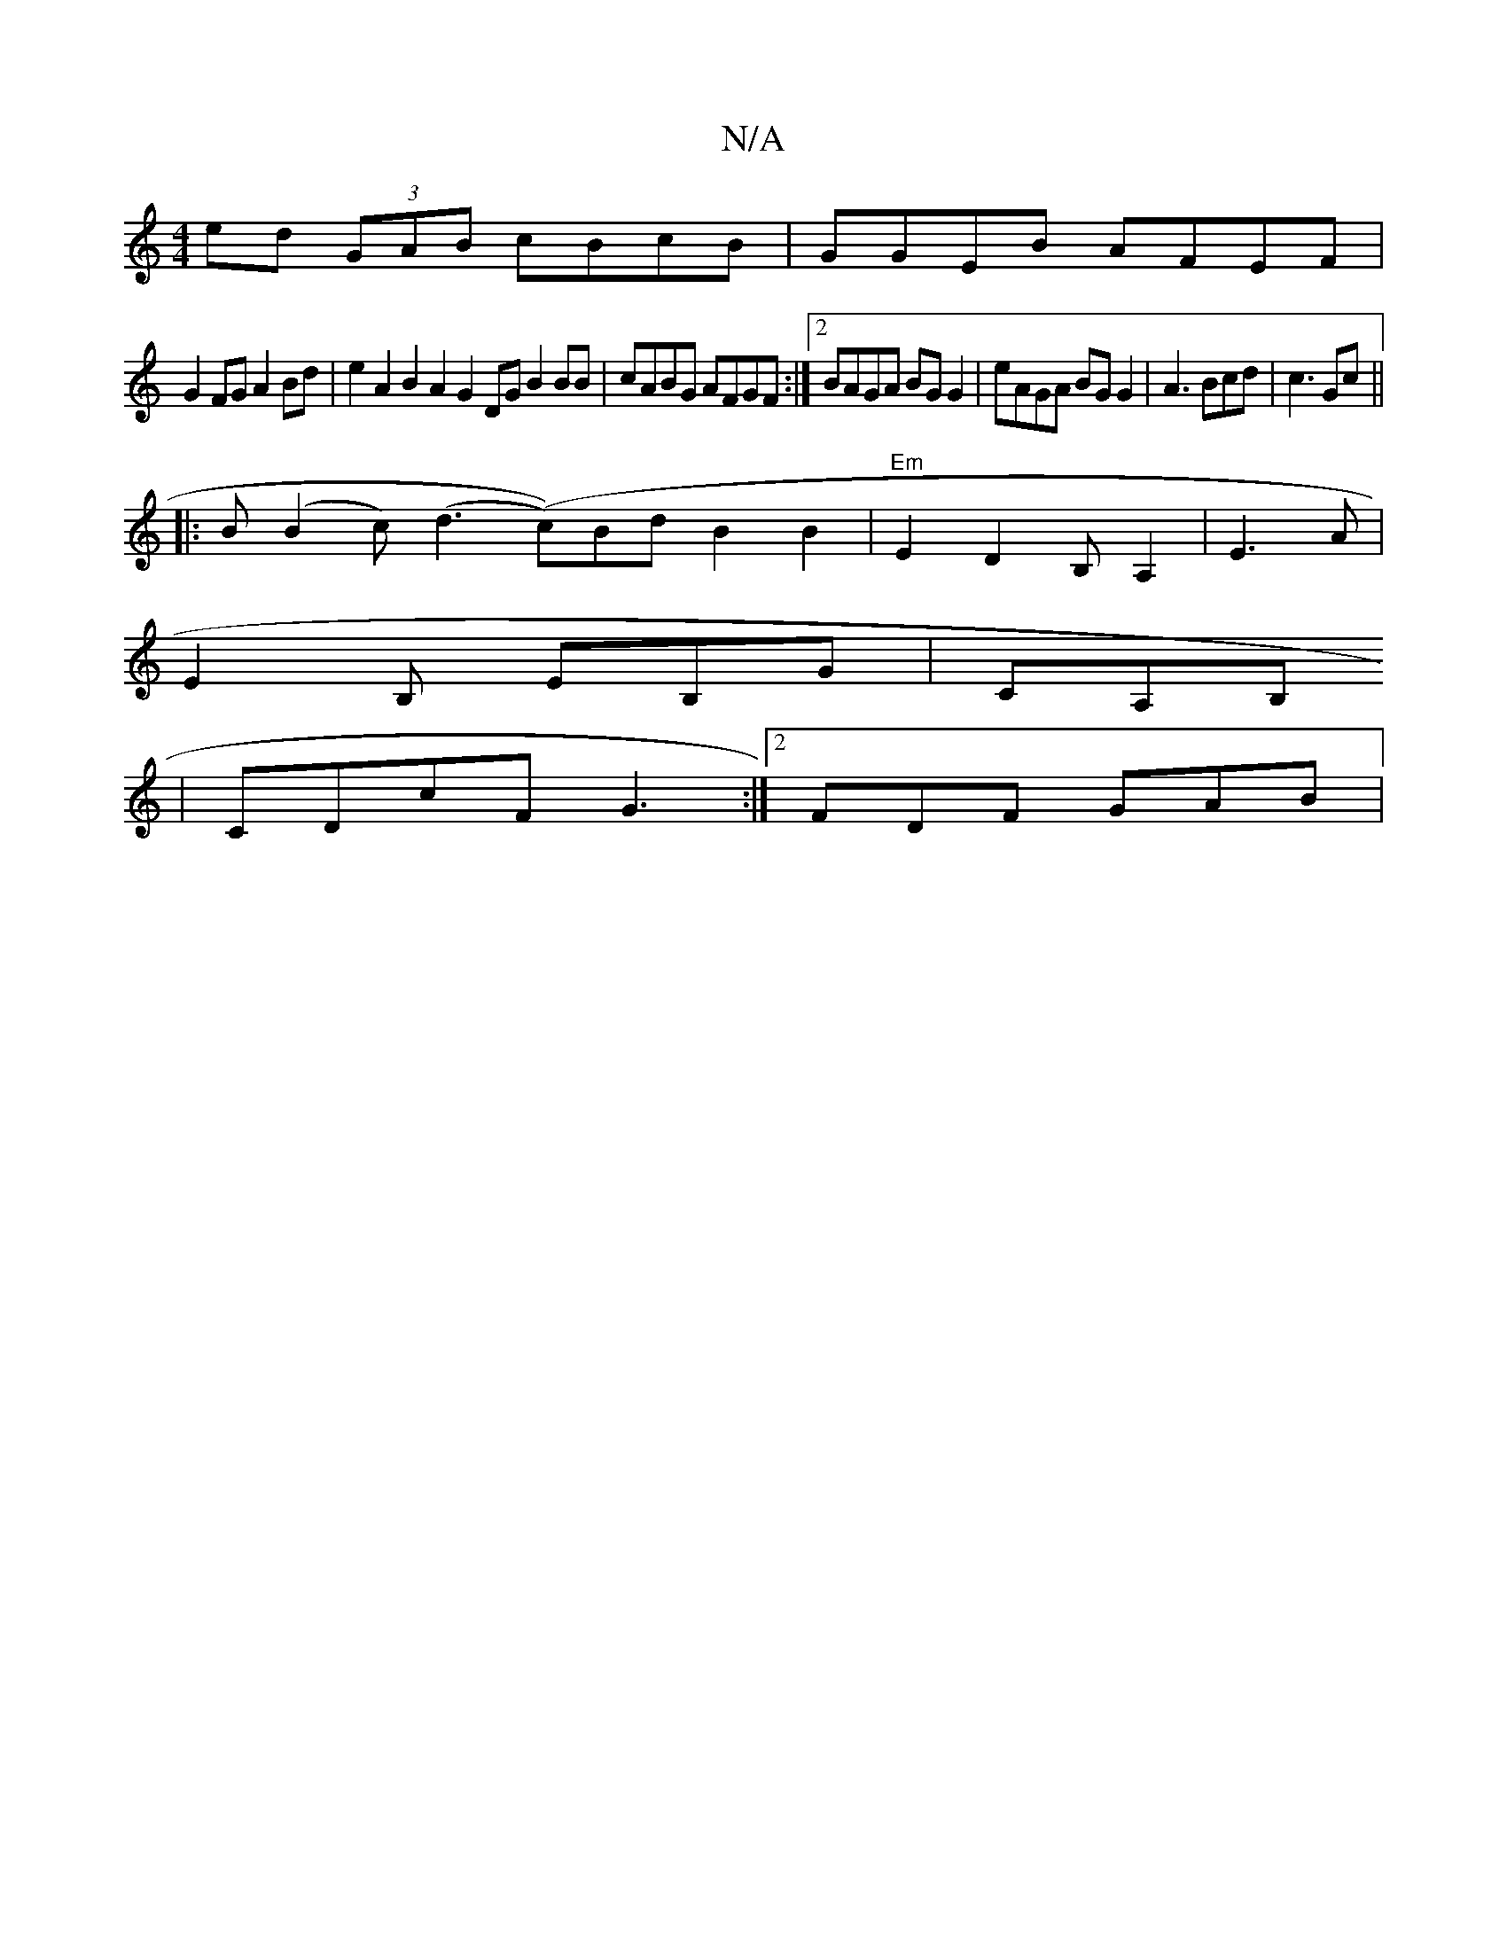 X:1
T:N/A
M:4/4
R:N/A
K:Cmajor
ed (3GAB cBcB | GGEB AFEF |
G2FG A2Bd | e2A2 B2A2 G2DG B2 BB|cABG AFGF:|2 BAGA BGG2|eAGA BGG2 | A3 Bcd | c3 Gc ||
|: B (B2c) (d3 (c))Bd B2B2|"Em"E2D2 B,A,2|E3 A|
E2B, EB,G |CA,B,
|CDcF G3:|2 FDF GAB |